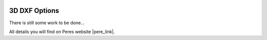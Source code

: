  .. Author: Stefan Feuz; http://www.laboratoridenvol.com

 .. Copyright: General Public License GNU GPL 3.0

**************
3D DXF Options
**************

There is still some work to be done...

All details you will find on Peres website |pere_link|.

.. |pere_link| raw:: html

	<a href="http://laboratoridenvol.com/leparagliding/manual.en.html#6.25" target="_blank">Laboratori d'envol website</a>

 |

 |

 |

 |

 |

 |

 |

 |

 |

 |
